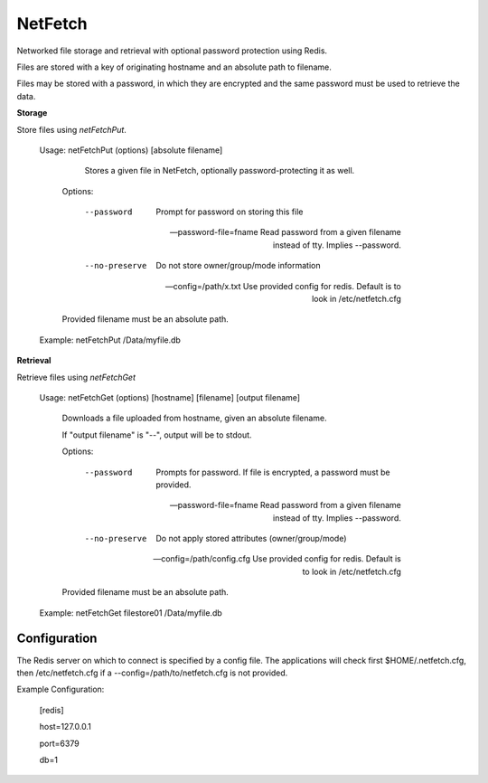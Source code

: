 NetFetch
========

Networked file storage and retrieval with optional password protection using Redis.


Files are stored with a key of originating hostname and an absolute path to filename.


Files may be stored with a password, in which they are encrypted and the same password must be used to retrieve the data.


**Storage**


Store files using *netFetchPut*.

	Usage: netFetchPut (options) [absolute filename]

		  Stores a given file in NetFetch, optionally password-protecting it as well.


		Options:


			--password                 Prompt for password on storing this file

			--password-file=fname      Read password from a given filename instead of tty. Implies --password.

			

			--no-preserve              Do not store owner/group/mode information


			--config=/path/x.txt       Use provided config for redis. Default is to look in /etc/netfetch.cfg


		Provided filename must be an absolute path.


	Example: netFetchPut /Data/myfile.db


**Retrieval**

Retrieve files using *netFetchGet*

	Usage: netFetchGet (options) [hostname] [filename] [output filename]

		Downloads a file uploaded from hostname, given an absolute filename.

		If "output filename" is "--", output will be to stdout. 


		Options:


			--password                  Prompts for password. If file is encrypted, a password must be provided.

			--password-file=fname       Read password from a given filename instead of tty. Implies --password.

		  

			--no-preserve               Do not apply stored attributes (owner/group/mode)


			--config=/path/config.cfg   Use provided config for redis. Default is to look in /etc/netfetch.cfg


		Provided filename must be an absolute path.


	Example: netFetchGet filestore01 /Data/myfile.db



Configuration
-------------

The Redis server on which to connect is specified by a config file. The applications will check first $HOME/.netfetch.cfg, then /etc/netfetch.cfg if a \-\-config=/path/to/netfetch.cfg is not provided.


Example Configuration:

	[redis]

	host=127.0.0.1

	port=6379

	db=1



